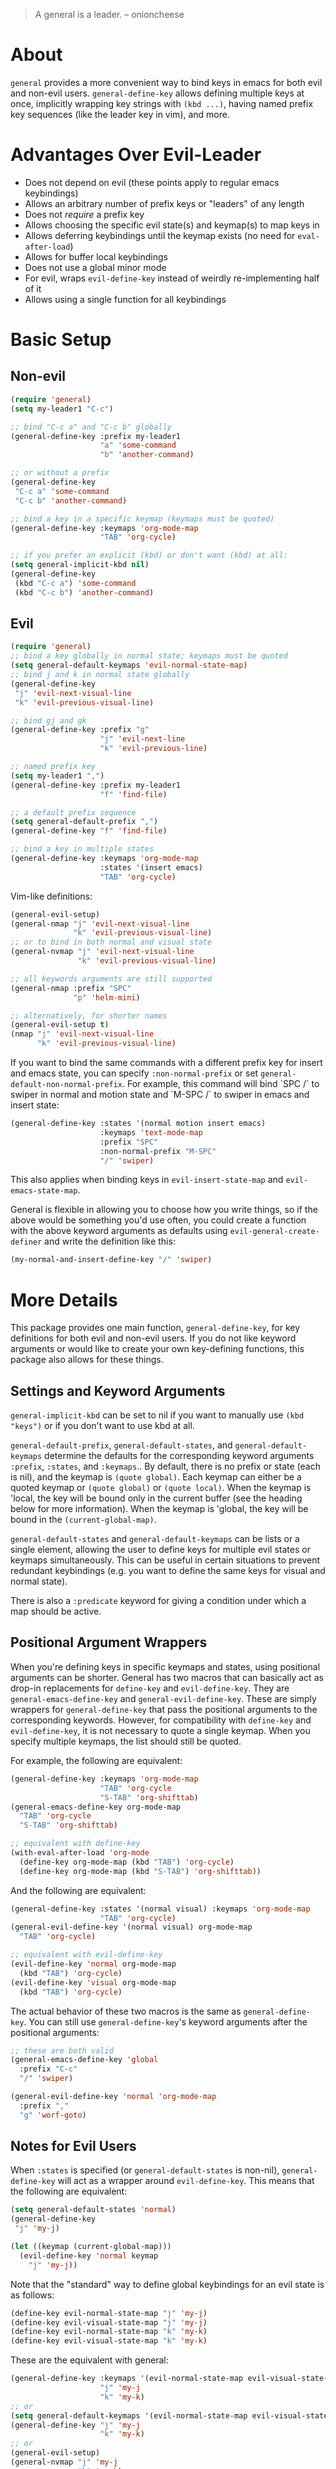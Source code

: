 [[https://melpa.org/#/general][file:https://melpa.org/packages/general-badge.svg]]

[[https://github.com/noctuid/general.el][file:http://i.imgur.com/SXA66y7.png]]
#+BEGIN_QUOTE
A general is a leader. -- onioncheese
#+END_QUOTE

* About
~general~ provides a more convenient way to bind keys in emacs for both evil and non-evil users. ~general-define-key~ allows defining multiple keys at once, implicitly wrapping key strings with ~(kbd ...)~, having named prefix key sequences (like the leader key in vim), and more.

* Advantages Over Evil-Leader
- Does not depend on evil (these points apply to regular emacs keybindings)
- Allows an arbitrary number of prefix keys or "leaders" of any length
- Does not /require/ a prefix key
- Allows choosing the specific evil state(s) and keymap(s) to map keys in
- Allows deferring keybindings until the keymap exists (no need for ~eval-after-load~)
- Allows for buffer local keybindings
- Does not use a global minor mode
- For evil, wraps ~evil-define-key~ instead of weirdly re-implementing half of it
- Allows using a single function for all keybindings

* Basic Setup
** Non-evil
#+begin_src emacs-lisp
(require 'general)
(setq my-leader1 "C-c")

;; bind "C-c a" and "C-c b" globally
(general-define-key :prefix my-leader1
                    "a" 'some-command
                    "b" 'another-command)

;; or without a prefix
(general-define-key
 "C-c a" 'some-command
 "C-c b" 'another-command)

;; bind a key in a specific keymap (keymaps must be quoted)
(general-define-key :keymaps 'org-mode-map
                    "TAB" 'org-cycle)

;; if you prefer an explicit (kbd) or don't want (kbd) at all:
(setq general-implicit-kbd nil)
(general-define-key
 (kbd "C-c a") 'some-command
 (kbd "C-c b") 'another-command)
#+end_src
** Evil
#+begin_src emacs-lisp
(require 'general)
;; bind a key globally in normal state; keymaps must be quoted
(setq general-default-keymaps 'evil-normal-state-map)
;; bind j and k in normal state globally
(general-define-key
 "j" 'evil-next-visual-line
 "k" 'evil-previous-visual-line)

;; bind gj and gk
(general-define-key :prefix "g"
                    "j" 'evil-next-line
                    "k" 'evil-previous-line)

;; named prefix key
(setq my-leader1 ",")
(general-define-key :prefix my-leader1
                    "f" 'find-file)

;; a default prefix sequence
(setq general-default-prefix ",")
(general-define-key "f" 'find-file)

;; bind a key in multiple states
(general-define-key :keymaps 'org-mode-map
                    :states '(insert emacs)
                    "TAB" 'org-cycle)
#+end_src

Vim-like definitions:
#+begin_src emacs-lisp
(general-evil-setup)
(general-nmap "j" 'evil-next-visual-line
              "k" 'evil-previous-visual-line)
;; or to bind in both normal and visual state
(general-nvmap "j" 'evil-next-visual-line
               "k" 'evil-previous-visual-line)

;; all keywords arguments are still supported
(general-nmap :prefix "SPC"
              "p" 'helm-mini)

;; alternatively, for shorter names
(general-evil-setup t)
(nmap "j" 'evil-next-visual-line
      "k" 'evil-previous-visual-line)
#+end_src

If you want to bind the same commands with a different prefix key for insert and emacs state, you can specify =:non-normal-prefix= or set ~general-default-non-normal-prefix~. For example, this command will bind `SPC /` to swiper in normal and motion state and `M-SPC /` to swiper in emacs and insert state:
#+begin_src emacs-lisp
(general-define-key :states '(normal motion insert emacs)
                    :keymaps 'text-mode-map
                    :prefix "SPC"
                    :non-normal-prefix "M-SPC"
                    "/" 'swiper)
#+end_src

This also applies when binding keys in ~evil-insert-state-map~ and ~evil-emacs-state-map~.

General is flexible in allowing you to choose how you write things, so if the above would be something you'd use often, you could create a function with the above keyword arguments as defaults using ~evil-general-create-definer~ and write the definition like this:
#+begin_src emacs-lisp
(my-normal-and-insert-define-key "/" 'swiper)
#+end_src

* More Details
This package provides one main function, ~general-define-key~, for key definitions for both evil and non-evil users. If you do not like keyword arguments or would like to create your own key-defining functions, this package also allows for these things.
** Settings and Keyword Arguments
~general-implicit-kbd~ can be set to nil if you want to manually use ~(kbd "keys")~ or if you don't want to use kbd at all.

~general-default-prefix~, ~general-default-states~, and ~general-default-keymaps~ determine the defaults for the corresponding keyword arguments =:prefix=, =:states=, and =:keymaps=.. By default, there is no prefix or state (each is nil), and the keymap is ~(quote global)~. Each keymap can either be a quoted keymap or ~(quote global)~ or ~(quote local)~. When the keymap is 'local, the key will be bound only in the current buffer (see the heading below for more information). When the keymap is 'global, the key will be bound in the ~(current-global-map)~.

~general-default-states~ and ~general-default-keymaps~ can be lists or a single element, allowing the user to define keys for multiple evil states or keymaps simultaneously. This can be useful in certain situations to prevent redundant keybindings (e.g. you want to define the same keys for visual and normal state).

There is also a =:predicate= keyword for giving a condition under which a map should be active.

** Positional Argument Wrappers
When you're defining keys in specific keymaps and states, using positional arguments can be shorter. General has two macros that can basically act as drop-in replacements for ~define-key~ and ~evil-define-key~. They are ~general-emacs-define-key~ and ~general-evil-define-key~. These are simply wrappers for ~general-define-key~ that pass the positional arguments to the corresponding keywords. However, for compatibility with ~define-key~ and ~evil-define-key~, it is not necessary to quote a single keymap. When you specify multiple keymaps, the list should still be quoted. 

For example, the following are equivalent:
#+begin_src emacs-lisp
(general-define-key :keymaps 'org-mode-map
                    "TAB" 'org-cycle
                    "S-TAB" 'org-shifttab)
(general-emacs-define-key org-mode-map
  "TAB" 'org-cycle
  "S-TAB" 'org-shifttab)

;; equivalent with define-key 
(with-eval-after-load 'org-mode
  (define-key org-mode-map (kbd "TAB") 'org-cycle)
  (define-key org-mode-map (kbd "S-TAB") 'org-shifttab))
#+end_src

And the following are equivalent:
#+begin_src emacs-lisp
(general-define-key :states '(normal visual) :keymaps 'org-mode-map
                    "TAB" 'org-cycle)
(general-evil-define-key '(normal visual) org-mode-map
  "TAB" 'org-cycle)

;; equivalent with evil-define-key
(evil-define-key 'normal org-mode-map
  (kbd "TAB") 'org-cycle)
(evil-define-key 'visual org-mode-map
  (kbd "TAB") 'org-cycle)
#+end_src

The actual behavior of these two macros is the same as ~general-define-key~. You can still use ~general-define-key~'s keyword arguments after the positional arguments:
#+begin_src emacs-lisp
;; these are both valid
(general-emacs-define-key 'global
  :prefix "C-c"
  "/" 'swiper)

(general-evil-define-key 'normal 'org-mode-map
  :prefix ","
  "g" 'worf-goto)
#+end_src
** Notes for Evil Users
When =:states= is specified (or ~general-default-states~ is non-nil), ~general-define-key~ will act as a wrapper around ~evil-define-key~. This means that the following are equivalent:
#+begin_src emacs-lisp
(setq general-default-states 'normal)
(general-define-key
 "j" 'my-j)

(let ((keymap (current-global-map)))
  (evil-define-key 'normal keymap
    "j" 'my-j))
#+end_src

Note that the "standard" way to define global keybindings for an evil state is as follows:
#+begin_src emacs-lisp
(define-key evil-normal-state-map "j" 'my-j)
(define-key evil-visual-state-map "j" 'my-j)
(define-key evil-normal-state-map "k" 'my-k)
(define-key evil-visual-state-map "k" 'my-k)
#+end_src

These are the equivalent with general:
#+begin_src emacs-lisp
(general-define-key :keymaps '(evil-normal-state-map evil-visual-state-map)
                    "j" 'my-j
                    "k" 'my-k)
;; or 
(setq general-default-keymaps '(evil-normal-state-map evil-visual-state-map))
(general-define-key "j" 'my-j
                    "k" 'my-k)
;; or
(general-evil-setup)
(general-nvmap "j" 'my-j
               "k" 'my-k)
#+end_src

Note that keybindings made for normal state in the global map will override keybindings made for evil-normal-state-map.

** Binding Keys for Only the Current Buffer
Specifying ~:keymaps 'local~ will bind keys in the current buffer alone, which may be useful in rare cases. This is not the same as using ~local-set-key~ (which will set the key for the current buffer's major mode). It uses ~evil-local-set-key~ when an evil state is given or a function that creates a minor mode for the current buffer otherwise.

** Predicates
The user can use the ~:predicate~ keyword to specify a condition under which the map(s) should be active. For example:
#+begin_src emacs-lisp
(general-define-key :keymaps 'local
                    ;; \\' is the buffer end
                    :predicate '(looking-at "\\'")
                    "<right>" 'beginning-of-buffer)
#+end_src

~<right>~ will now behave normally except at the end of the buffer where it will jump to the beginning of the buffer. Note that with ~:predicate~, you can still only have a key bound once in a single keymap. If you want to have a key take a lot of different actions depending on conditions in a single keymap, you'll want to put those conditions directly in the command or use something like [[https://github.com/yuutayamada/mykie-el][mykie]] instead.

See [[http://endlessparentheses.com/define-context-aware-keys-in-emacs.html][this post]] for more information about how this works.

** Functions to Help With Key Definition
*** Simulating Keypresses
General provides a macro called ~general-simulate-keys~ that can be used to simulate the press of a key sequence. In some cases, this can be used similarly to a keyboard macro, but it has some advantages. Unlike with a keyboard macro, prefix arguments will work for the command the key simulates. The key simulated does not have to correspond to the full key sequence for a command. In these cases [[https://github.com/justbur/emacs-which-key][which-key]] will show the keys bound under the simulated prefix. For example:
#+begin_src emacs-lisp
(general-nmap "SPC" (general-simulate-keys "C-c"))
#+end_src

~general-simulate-key~ can take an optional argument (for use with evil only) that will cause the keys to be simulated in emacs state. This allows something like the following to work:
#+begin_src emacs-lisp
(general-nmap "j" (general-simulate-keys "C-n" t))
#+end_src

Also note that ~general-simulate-keys~ creates a named function with a docstring, so which-key and ~describe-key~ will work properly for keys bound to a command created with it. The automatically generated function name and docstring can be replaced with optional arguments:
#+begin_src emacs-lisp
(general-nmap "SPC" (general-simulate-keys
                     "C-c" t
                     "Simulate C-c in emacs state with SPC."
                     general-SPC-simulates-C-c))
#+end_src
*** Mapping Under Non-prefix Keys
This functionality is mainly targeted at evil users, but it could potentially be useful for non-evil users as well. In vim you can bind something like =cow= without a problem. With evil, =c= is bound to ~evil-change~, so you can't bind directly to =cow=. A workaround for this case is to bind a key in ~evil-operator-state-map~, but this won't work, for example, if you wanted to bind =ctb= to something special. I've come up with a more general workaround, ~general-key-dispatch~. Consider the following:
#+begin_src emacs-lisp
(general-nmap "c"
              (general-key-dispatch 'evil-change
                "ow" 'toggle-word-wrap
                "tb" 'some-func
                "c" 'evil-change-whole-line))
#+end_src

In this example, the function created will execute any of the mapped key sequences or fall back to ~evil-change~. For example, =ow= is mapped, so =cow= will run ~toggle-word-wrap~. On the other hand, =w= is not mapped, so =cw= will act the same as =cw= would by default. Like with ~general-simulate-keys~, this uses ~unread-command-events~ internally instead of a keyboard macro, so prefix arguments will still work (e.g. =2cw=). However, because evil handles =cc= differently (because =c= is not a motion), =c= must be explicitly bound to ~evil-change-whole-line~ to keep its behavior.

** Creating Extra Keybinding Functions (Advanced)
The primary purpose of this package is to provide a single function for key definitions that is simple and flexible. Most users probably won't want to use this functionality (apart from ~general-evil-setup~). However, if you would like more specific keybinding functions for certain prefixes, evil states, or keymaps, this package provides macros to generate these functions. 

The ~general-create-definer~ macro can create functions for more succinctly defining keys. This is basically the same as naming a function with different defaults. This is how the ~nmap~, ~vmap~, etc. functions are created:
#+begin_src emacs-lisp
(general-create-definer my-nmap :keymaps 'evil-normal-state-map)
(my-nmap "w" 'evil-forward-word-begin)
#+end_src

It can also be used to implement a command to always use a certain prefix without having to always specify it (like ~evil-leader~ does):
#+begin_src emacs-lisp
(general-create-definer my-leader1 :keymaps 'global :prefix "C-c")
;; bind "C-c o" to other-window
(my-leader1 "o" 'other-window)
#+end_src

The user could also set ~general-default-prefix~, ~general-default-state~, or ~general-default-keymap~ to a different value within a function to achieve a similar effect.
